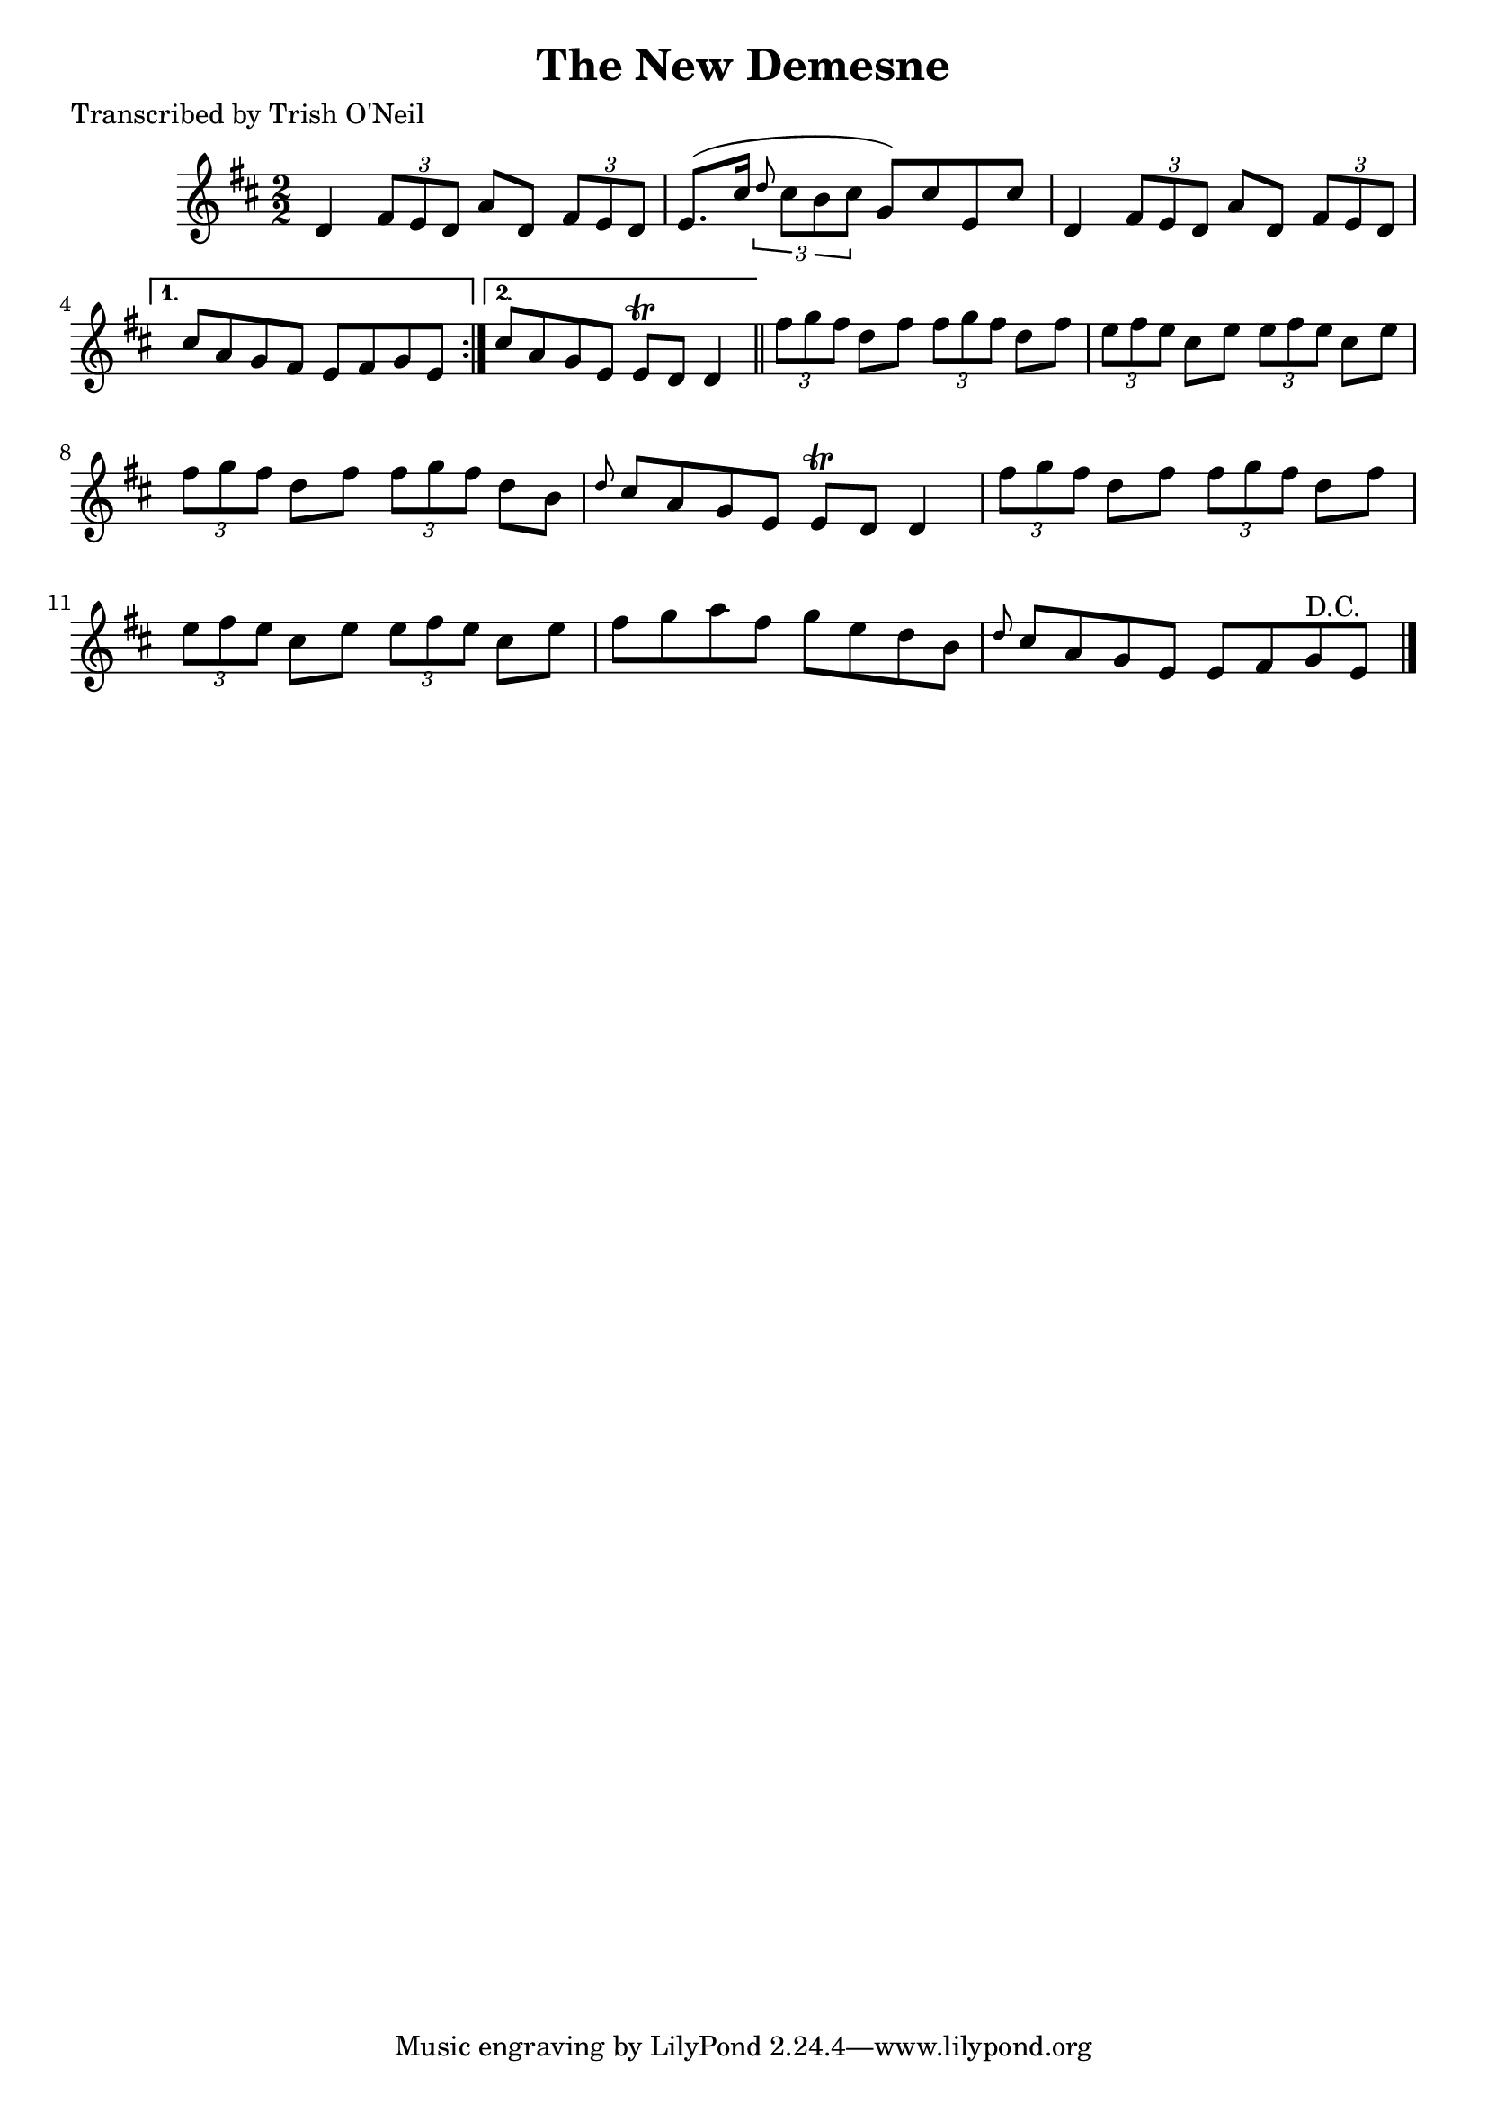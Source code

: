 
\version "2.16.2"
% automatically converted by musicxml2ly from xml/1208_to.xml

%% additional definitions required by the score:
\language "english"


\header {
    poet = "Transcribed by Trish O'Neil"
    encoder = "abc2xml version 63"
    encodingdate = "2015-01-25"
    title = "The New Demesne"
    }

\layout {
    \context { \Score
        autoBeaming = ##f
        }
    }
PartPOneVoiceOne =  \relative d' {
    \repeat volta 2 {
        \key d \major \numericTimeSignature\time 2/2 d4 \times 2/3 {
            fs8 [ e8 d8 ] }
        a'8 [ d,8 ] \times 2/3 {
            fs8 [ e8 d8 ] }
        | % 2
        e8. ( [ cs'16 ] \times 2/3 {
            \grace { d8*3/2 } cs8 [ b8 cs8 ] }
        g8 ) [ cs8 e,8 cs'8 ] | % 3
        d,4 \times 2/3 {
            fs8 [ e8 d8 ] }
        a'8 [ d,8 ] \times 2/3 {
            fs8 [ e8 d8 ] }
        }
    \alternative { {
            | % 4
            cs'8 [ a8 g8 fs8 ] e8 [ fs8 g8 e8 ] }
        {
            | % 5
            cs'8 [ a8 g8 e8 ] e8 \trill [ d8 ] d4 }
        } \bar "||"
    \times 2/3  {
        fs'8 [ g8 fs8 ] }
    d8 [ fs8 ] \times 2/3 {
        fs8 [ g8 fs8 ] }
    d8 [ fs8 ] | % 7
    \times 2/3  {
        e8 [ fs8 e8 ] }
    cs8 [ e8 ] \times 2/3 {
        e8 [ fs8 e8 ] }
    cs8 [ e8 ] | % 8
    \times 2/3  {
        fs8 [ g8 fs8 ] }
    d8 [ fs8 ] \times 2/3 {
        fs8 [ g8 fs8 ] }
    d8 [ b8 ] | % 9
    \grace { d8 } cs8 [ a8 g8 e8 ] e8 \trill [ d8 ] d4 | \barNumberCheck
    #10
    \times 2/3  {
        fs'8 [ g8 fs8 ] }
    d8 [ fs8 ] \times 2/3 {
        fs8 [ g8 fs8 ] }
    d8 [ fs8 ] | % 11
    \times 2/3  {
        e8 [ fs8 e8 ] }
    cs8 [ e8 ] \times 2/3 {
        e8 [ fs8 e8 ] }
    cs8 [ e8 ] | % 12
    fs8 [ g8 a8 fs8 ] g8 [ e8 d8 b8 ] | % 13
    \grace { d8 } cs8 [ a8 g8 e8 ] e8 [ fs8 g8 ^"D.C." e8 ] \bar "|."
    }


% The score definition
\score {
    <<
        \new Staff <<
            \context Staff << 
                \context Voice = "PartPOneVoiceOne" { \PartPOneVoiceOne }
                >>
            >>
        
        >>
    \layout {}
    % To create MIDI output, uncomment the following line:
    %  \midi {}
    }

